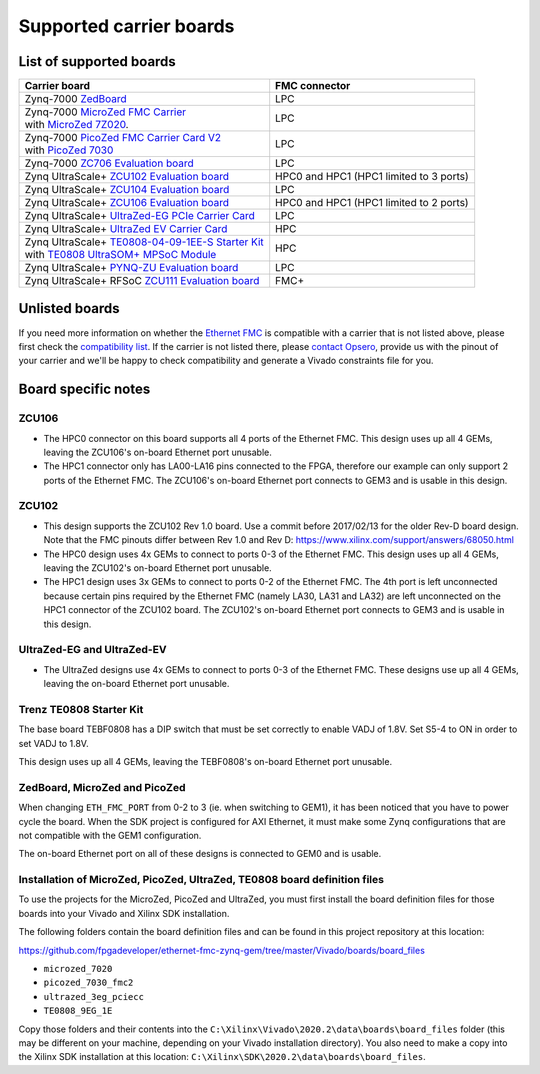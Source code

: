 ========================
Supported carrier boards
========================

List of supported boards
========================

+-----------------------------------------------------------------------+---------------------------+ 
| Carrier board                                                         | FMC connector             |
+=======================================================================+===========================+ 
| Zynq-7000 `ZedBoard`_                                                 | LPC                       |
+-----------------------------------------------------------------------+---------------------------+ 
| | Zynq-7000 `MicroZed FMC Carrier`_                                   | LPC                       |
| | with `MicroZed 7Z020`_.                                             |                           |
+-----------------------------------------------------------------------+---------------------------+ 
| | Zynq-7000 `PicoZed FMC Carrier Card V2`_                            | LPC                       |
| | with `PicoZed 7030`_                                                |                           |
+-----------------------------------------------------------------------+---------------------------+ 
| Zynq-7000 `ZC706 Evaluation board`_                                   | LPC                       |
+-----------------------------------------------------------------------+---------------------------+ 
| Zynq UltraScale+ `ZCU102 Evaluation board`_                           | HPC0 and HPC1             |
|                                                                       | (HPC1 limited to 3 ports) |
+-----------------------------------------------------------------------+---------------------------+ 
| Zynq UltraScale+ `ZCU104 Evaluation board`_                           | LPC                       |
+-----------------------------------------------------------------------+---------------------------+ 
| Zynq UltraScale+ `ZCU106 Evaluation board`_                           | HPC0 and HPC1             |
|                                                                       | (HPC1 limited to 2 ports) |
+-----------------------------------------------------------------------+---------------------------+ 
| Zynq UltraScale+ `UltraZed-EG PCIe Carrier Card`_                     | LPC                       |
+-----------------------------------------------------------------------+---------------------------+ 
| Zynq UltraScale+ `UltraZed EV Carrier Card`_                          | HPC                       |
+-----------------------------------------------------------------------+---------------------------+ 
| | Zynq UltraScale+ `TE0808-04-09-1EE-S Starter Kit`_                  | HPC                       |
| | with `TE0808 UltraSOM+ MPSoC Module`_                               |                           |
+-----------------------------------------------------------------------+---------------------------+
| Zynq UltraScale+ `PYNQ-ZU Evaluation board`_                          | LPC                       |
+-----------------------------------------------------------------------+---------------------------+
| Zynq UltraScale+ RFSoC `ZCU111 Evaluation board`_                     | FMC+                      |
+-----------------------------------------------------------------------+---------------------------+ 
 
Unlisted boards
===============

If you need more information on whether the `Ethernet FMC`_ is compatible with a carrier that is not listed above, please first check the
`compatibility list`_. If the carrier is not listed there, please `contact Opsero`_,
provide us with the pinout of your carrier and we'll be happy to check compatibility and generate a Vivado constraints file for you.

Board specific notes
====================

ZCU106
------

* The HPC0 connector on this board supports all 4 ports of the Ethernet FMC. This design uses up all 4 GEMs,
  leaving the ZCU106's on-board Ethernet port unusable.
* The HPC1 connector only has LA00-LA16 pins connected to the FPGA, therefore our example can only
  support 2 ports of the Ethernet FMC. The ZCU106's on-board Ethernet port connects to GEM3 and is usable in this design.

ZCU102
------

* This design supports the ZCU102 Rev 1.0 board. Use a commit before 2017/02/13 for the older Rev-D board design.
  Note that the FMC pinouts differ between Rev 1.0 and Rev D: https://www.xilinx.com/support/answers/68050.html
* The HPC0 design uses 4x GEMs to connect to ports 0-3 of the Ethernet FMC. This design uses up all 4 GEMs,
  leaving the ZCU102's on-board Ethernet port unusable.
* The HPC1 design uses 3x GEMs to connect to ports 0-2 of the Ethernet FMC. The 4th port is left unconnected
  because certain pins required by the Ethernet FMC (namely LA30, LA31 and LA32) are left unconnected 
  on the HPC1 connector of the ZCU102 board. The ZCU102's on-board Ethernet port connects to GEM3 and is usable
  in this design.

UltraZed-EG and UltraZed-EV
---------------------------

* The UltraZed designs use 4x GEMs to connect to ports 0-3 of the Ethernet FMC. These designs use up all 4 GEMs,
  leaving the on-board Ethernet port unusable.

Trenz TE0808 Starter Kit
------------------------

The base board TEBF0808 has a DIP switch that must be set correctly to enable VADJ of 1.8V. Set S5-4 to ON in order
to set VADJ to 1.8V.

This design uses up all 4 GEMs, leaving the TEBF0808's on-board Ethernet port unusable.

ZedBoard, MicroZed and PicoZed
------------------------------

When changing ``ETH_FMC_PORT`` from 0-2 to 3 (ie. when switching to GEM1), it has been noticed that
you have to power cycle the board. When the SDK project is configured for AXI Ethernet, it must make some
Zynq configurations that are not compatible with the GEM1 configuration.

The on-board Ethernet port on all of these designs is connected to GEM0 and is usable.

Installation of MicroZed, PicoZed, UltraZed, TE0808 board definition files
--------------------------------------------------------------------------

To use the projects for the MicroZed, PicoZed and UltraZed, you must first install the board definition files
for those boards into your Vivado and Xilinx SDK installation.

The following folders contain the board definition files and can be found in this project repository at this location:

https://github.com/fpgadeveloper/ethernet-fmc-zynq-gem/tree/master/Vivado/boards/board_files

* ``microzed_7020``
* ``picozed_7030_fmc2``
* ``ultrazed_3eg_pciecc``
* ``TE0808_9EG_1E``

Copy those folders and their contents into the ``C:\Xilinx\Vivado\2020.2\data\boards\board_files`` folder (this may
be different on your machine, depending on your Vivado installation directory). You also need to make a copy into the
Xilinx SDK installation at this location: ``C:\Xilinx\SDK\2020.2\data\boards\board_files``.



.. _contact Opsero: https://opsero.com/contact-us
.. _compatibility list: https://ethernetfmc.com/documentation/compatiblility.html
.. _Ethernet FMC: https://ethernetfmc.com
.. _ZedBoard: http://zedboard.org
.. _MicroZed FMC Carrier: http://zedboard.org/product/microzed-fmc-carrier
.. _MicroZed 7Z020: http://microzed.org
.. _PicoZed FMC Carrier Card V2: http://zedboard.org/product/picozed-fmc-carrier-card-v2
.. _PicoZed 7030: http://picozed.org
.. _UltraZed-EG PCIe Carrier Card: https://www.xilinx.com/products/boards-and-kits/1-mb9rqb.html
.. _UltraZed EV Carrier Card: https://www.xilinx.com/products/boards-and-kits/1-y3n9v1.html
.. _ZC702 Evaluation board: https://www.xilinx.com/zc702
.. _ZC706 Evaluation board: https://www.xilinx.com/zc706
.. _ZCU102 Evaluation board: https://www.xilinx.com/zcu102
.. _ZCU104 Evaluation board: https://www.xilinx.com/zcu104
.. _ZCU106 Evaluation board: https://www.xilinx.com/zcu106
.. _ZCU111 Evaluation board: https://www.xilinx.com/zcu111
.. _PYNQ-ZU Evaluation board: https://www.tul.com.tw/ProductsPYNQ-ZU.html
.. _TE0808-04-09-1EE-S Starter Kit: https://shop.trenz-electronic.de/en/TE0808-04-09-1EE-S-TE0808-04-09-1EE-S-Starter-Kit
.. _TE0808 UltraSOM+ MPSoC Module: https://shop.trenz-electronic.de/en/TE0808-04-09EG-1EE-UltraSOM-MPSoC-Module-with-Zynq-UltraScale-XCZU9EG-1FFVC900E-4-GB-DDR4
